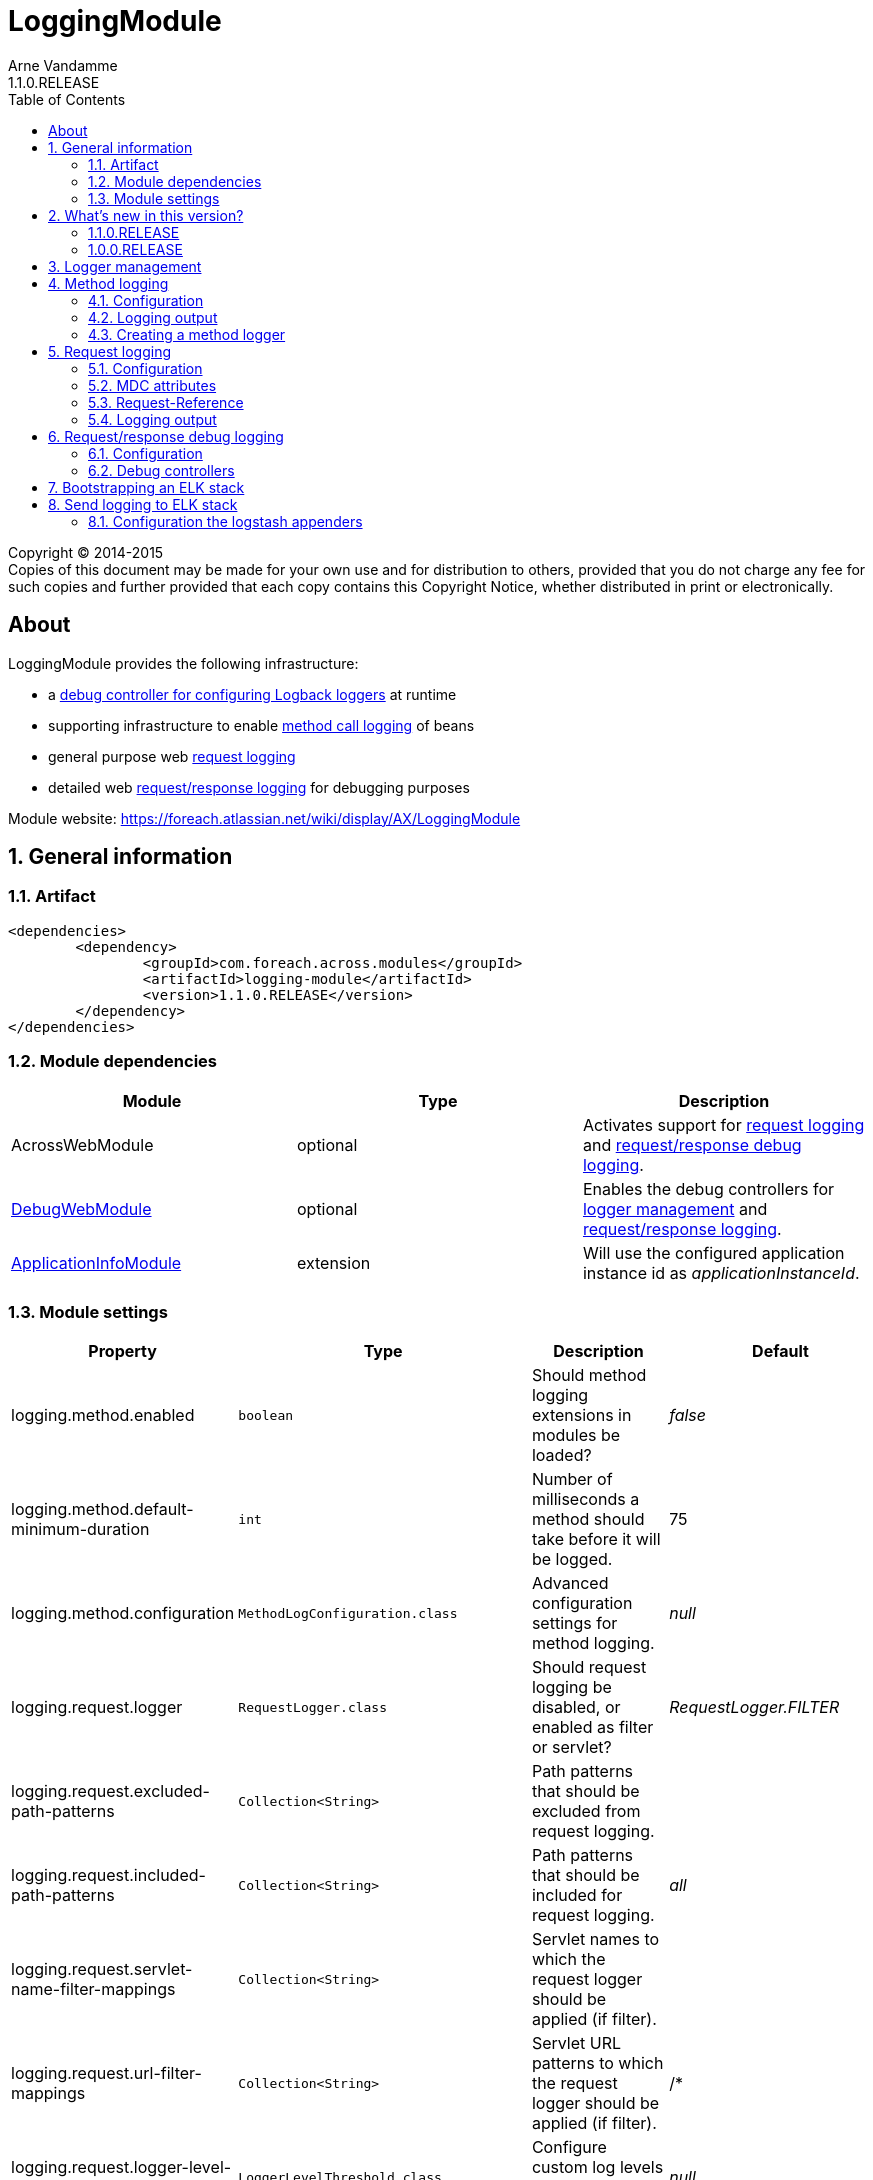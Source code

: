 = LoggingModule
Arne Vandamme
1.1.0.RELEASE
:toc: left
:sectanchors:
:module-version: 1.1.0.RELEASE
:module-name: LoggingModule
:module-artifact: logging-module
:module-url: https://foreach.atlassian.net/wiki/display/AX/LoggingModule
:debug-web-module-url: https://foreach.atlassian.net/wiki/display/AX/DebugWebModule
:application-info-module-url: https://foreach.atlassian.net/wiki/display/AX/ApplicationInfoModule
:logback-url: http://logback.qos.ch/

[copyright,verbatim]
--
Copyright (C) 2014-2015 +
[small]#Copies of this document may be made for your own use and for distribution to others, provided that you do not charge any fee for such copies and further provided that each copy contains this Copyright Notice, whether distributed in print or electronically.#
--

[abstract]
== About
{module-name} provides the following infrastructure:

 * a <<logger-management,debug controller for configuring Logback loggers>> at runtime
 * supporting infrastructure to enable <<method-logging,method call logging>> of beans
 * general purpose web <<request-logging,request logging>>
 * detailed web <<request-response-logging,request/response logging>> for debugging purposes

Module website: {module-url}

:numbered:
== General information

=== Artifact
[source,xml,indent=0]
[subs="verbatim,quotes,attributes"]
----
	<dependencies>
		<dependency>
			<groupId>com.foreach.across.modules</groupId>
			<artifactId>{module-artifact}</artifactId>
			<version>{module-version}</version>
		</dependency>
	</dependencies>
----

=== Module dependencies

|===
|Module |Type |Description

|AcrossWebModule
|optional
|Activates support for <<request-logging,request logging>> and <<request-response-logging,request/response debug logging>>.

|{debug-web-module-url}[DebugWebModule]
|optional
|Enables the debug controllers for <<logger-management,logger management>> and <<request-response-debug-controllers,request/response logging>>.

|{application-info-module-url}[ApplicationInfoModule]
|extension
|Will use the configured application instance id as _applicationInstanceId_.

|===

=== Module settings

|===
|Property |Type |Description |Default

|logging.method.enabled
|`boolean`
|Should method logging extensions in modules be loaded? +
|_false_

|logging.method.default-minimum-duration
|`int`
|Number of milliseconds a method should take before it will be logged.
|75

|logging.method.configuration
|`MethodLogConfiguration.class`
|Advanced configuration settings for method logging.
|_null_

|logging.request.logger
|`RequestLogger.class`
|Should request logging be disabled, or enabled as filter or servlet?
|_RequestLogger.FILTER_

|logging.request.excluded-path-patterns
|`Collection<String>`
|Path patterns that should be excluded from request logging.
|

|logging.request.included-path-patterns
|`Collection<String>`
|Path patterns that should be included for request logging.
|_all_

|logging.request.servlet-name-filter-mappings
|`Collection<String>`
|Servlet names to which the request logger should be applied (if filter).
|

|logging.request.url-filter-mappings
|`Collection<String>`
|Servlet URL patterns to which the request logger should be applied (if filter).
|/*

|logging.request.logger-level-threshold
|`LoggerLevelThreshold.class`
|Configure custom log levels depending on request duration.
|_null_

|logging.request.configuration
|`RequestLoggerConfiguration.class`
|Advanced configuration settings for request logging.
|_null_

|logging.request-response.enabled
|`boolean`
|Should request/response debug logging be possible?
|_false_

|logging.request-response.paused
|`boolean`
|Should request/response debug logging be paused?
|_false_

|logging.request-response.max-entries
|`int`
|Number of request/response log entries that should be kept in memory.
|100

|logging.request-response.excluded-path-patterns
|`Collection<String>`
|Path patterns that should be excluded from request/response logging.
| +++/debug/**+++,+++/across/**+++,+++/**/login+++

|logging.request-response.included-path-patterns
|`Collection<String>`
|Path patterns that should be included for request/response logging.
|_all_

|logging.request-response.servlet-name-filter-mappings
|`Collection<String>`
|Servlet names to which the request/response logger should be applied (if filter).
|

|logging.request-response.url-filter-mappings
|`Collection<String>`
|Servlet URL patterns to which the request/response logger should be applied (if filter).
|/*

|logging.request-response.configuration
|`RequestResponseLogConfiguration.class`
|Advanced configuration settings for request/response debug logging.
|_null_

|logging.logstash.server
|String
|The host and port of the Logstash server. E.g. localhost:5000
|

|logging.logstash.application
|String
|The name of the application that will be used for populating the application field within ElasticSearch
|

|===

== What's new in this version?
:numbered!:

=== 1.1.0.RELEASE
* switched to `@ConfigurationProperties` for settings - allow settings via application.properties
* request/response debug logging changes now also writes request parameters
** the logger is now paused by default (it has a performance impact when enabled)
** request parameters are now also returned (any parameter name containing _password_ will have its value masked)

=== 1.0.0.RELEASE
Initial public release available on http://search.maven.org/[Maven central].

:numbered:
[[logger-management]]
== Logger management
NOTE: Only available if {debug-web-module-url}[DebugWebModule] is present.

{module-name} adds a debug controller giving an overview of all {logback-url}[Logback] configured loggers and appenders.
 The log level for any logger can be changed at runtime.  The controller can be accessed through debug web menu
 item *Logging -> Logger overview*.

[[method-logging]]
== Method logging

{module-name} provides some basic infrastructure that allows other Across modules to enable method logging.  All method
 calls with a duration longer than a configured minimum will be logged.  Method logging is achieved by enhancing
 the beans using http://docs.spring.io/spring/docs/current/spring-framework-reference/html/aop.html[AOP].

If method logging is enabled, {module-name} will scan all other modules for an extension configuration class called
 `MethodLoggingConfiguration`.  This configuration class should be located in the *extensions* package relative to the module class.
 The configuration will usually provide a `MethodLogger` bean that extends `MethodLoggerAdapter`.
 Due to possible limitations of the proxying mechanism, it is the responsibility of the modules to define support
  for method logging.

Using method logging can be a useful alternative for finding performance bottlenecks if more specialized
 profiling tools are not available.

=== Configuration

Method logging must be activated when configuring the {module-name}.
Activating method logging will activate the module specific logging configurations.
Modules can define one or more `MethodLogger` instances reponsible for logging certain types of method calls (eg. repository calls).
Most modules create a single `MethodLogger` with the same name as the module itself.

.Example logging all methods with a duration of 75ms or more
[source,text,indent=0]
[subs="verbatim,quotes,attributes"]
----
logging.method.enabled=true
logging.method.default-minimum-duration=75
----

More advanced configuration can be done by manually setting an `MethodLogConfiguration` instance.
The `MethodLogConfiguration` allows you to configure the minimum duration for method calls on a global or per-`MethodLogger` level.

.Enabling method logging manually for all methods exceeding 15ms
[source,java,indent=0]
[subs="verbatim,quotes,attributes"]
----
LoggingModule loggingModule = new LoggingModule();
loggingModule.setProperty( LoggingModuleSettings.METHOD_LOG_ENABLED, true );
MethodLogConfiguration methodLogConfiguration = MethodLogConfiguration.all( 15 );
loggingModule.setProperty( LoggingModuleSettings.METHOD_LOG_CONFIGURATION, methodLogConfiguration );
----

WARNING: Method logging has a performance impact and enabling global method logging with a very small minimum duration can result in huge log files on a busy system.

=== Logging output

A method log entry is a simple tab-separated log message sent to a http://www.slf4j.org/[SLF4J] logger.
The logger name is _com.foreach.across.modules.logging.method.MethodLogger_ suffixed with the method logger name (eg: _com.foreach.across.modules.logging.method.MethodLogger.MyModule_).

A tab-separated log message contains the following fields:

* Method level
* Method being executed
* Duration (ms)

NOTE: Using tab-separated output makes it very easy to import log-files for analysis in external tools like Microsoft Excel.

==== Method level

Method level attempts to give an indication about possible optimization targets.
A method level of 1 means this is the first logged method to exceed the minimum duration.
In other words: the method call is not composed of other methods that match the logging rules and have exceeded the minimum duration.
When investigating performance, the lowest method level calls are usually a good place to start.

The method level calculation is considered experimental.

==== Logback configuration

The following section provides a common {logback-url}[Logback] example for configuration of method logging, and the resulting output.

.Example logback configuration for method logging with request logging enabled
[source,xml,indent=0]
[subs="verbatim,quotes,attributes"]
----
<?xml version="1.0" encoding="UTF-8"?>
<configuration>
	<appender name="methods" class="ch.qos.logback.core.ConsoleAppender">
		<encoder>
			<pattern>%d{ISO8601}\t[%X{requestId}]\t%t\t%logger{0}\t%m%n</pattern>
		</encoder>
	</appender>

	<logger name="com.foreach.across.modules.logging.method.MethodLogger" level="info" additivity="false">
		<appender-ref ref="methods"/>
	</logger>
</configuration>
----

.Example log statement
[source,text,indent=0]
[subs="verbatim,quotes,attributes"]
----
2015-08-29 16:47:53,662	[3b0d69cb-9e99-4c02-ae44-65a192f0e0d9]	http-apr-8079-exec-6	MyModule	1	mymodule.services.SomeService.createItem	163
----

.Anatomy of the log statement
[cols="2*"]
|===

|*Timestamp*
|2015-08-29 16:47:53,662

|*Request id*
|3b0d69cb-9e99-4c02-ae44-65a192f0e0d9

|*Thread*
|http-apr-8079-exec-6

|*Logger*
|MyModule

|*Method level*
|1

|*Method*
|mymodule.services.SomeService.createItem

|*Duration*
|163

|===

=== Creating a method logger
A module can support method logging by providing an extension configuration called `MethodLoggingConfiguration`.
The configuration will only be loaded if method logging on the {module-name} is enabled.

Most often it is enough for a module to define a single `MethodLoggerAdapter` bean that defines all methods to be intercepted for logging.
The adapter class ensures that the {module-name} configuration features are supported and the log messages are in the right format.

.com.mymodule.extensions.MethodLoggingConfiguration
[source,java,indent=0]
[subs="verbatim,quotes,attributes"]
----
@Configuration
@EnableAspectJAutoProxy(proxyTargetClass = true)
@SuppressWarnings("unused")
public class MethodLoggingConfiguration
{
	@Bean
	public MethodExecutionLogger methodExecutionLogger() {
		return new MethodExecutionLogger();
	}

	@Aspect
	static class MethodExecutionLogger extends MethodLoggerAdapter
	{
		public MethodExecutionLogger() {
			super( MyModule.NAME );
		}

		@Around("serviceMethod() || repositoryMethod()")
		@Override
		protected Object proceedAndLogExecutionTime( ProceedingJoinPoint point ) throws Throwable {
			return super.proceedAndLogExecutionTime( point );
		}

		@Pointcut("execution(* com.mymodule.services..*.*(..))")
		public void serviceMethod() {
		}

		@Pointcut("execution(* com.mymodule.repositories..*.*(..))")
		public void repositoryMethod() {
		}
	}
}
----

[[request-logging]]
== Request logging
NOTE: Only available if AcrossWebModule is present.

In a web context the {module-name} will register a servlet filter that logs request information.
Every request will get a unique id assigned and attributes like the handler name, request url and request mapping will be logged if they can be determined.

=== Configuration

By default request logging for all requests is enabled through using a servlet filter.
This can be altered by setting the *logging.request.logger* property.

Additionally there are some properties to finetune the request logging, or you can create your own `RequestLoggerConfiguration` instance.
Advanced configuration can be used to specify:

* to which servlets the filter should apply (defaults to all)
* the path patterns that requests should match before they are logged
* the log level threshold that allows you to configure different log levels to be used when requests exceed certain durations

.Enabling request logging for all requests except static resources - through properties
[source,text,indent=0]
[subs="verbatim,quotes,attributes"]
----
logging.request.excluded-path-patterns=/across/**
----

.Enabling request logging for all requests except static resources - manually
[source,java,indent=0]
[subs="verbatim,quotes,attributes"]
----
LoggingModule loggingModule = new LoggingModule();
RequestLoggerConfiguration requestLoggerConfiguration = RequestLoggerConfiguration.allRequests();
requestLoggerConfiguration.setExcludedPathPatterns( Arrays.asList( "/across/**" ) );
loggingModule.setProperty( LoggingModuleSettings.REQUEST_LOGGER_CONFIGURATION, requestLoggerConfiguration );
----

WARNING: The `RequestLogger.INTERCEPTOR` option can be used to enable request logging without the use of the servlet filter.
  Though it still works, this option is no longer actively supported.

=== MDC attributes
The `RequestLoggerFilter` adds two attributes to the http://logback.qos.ch/manual/mdc.html[MDC]:

requestId::
A generated id that uniquely identifies the request.  By adding the _requestId_ to every log appender, log statements can be traced back to a specific request.

applicationInstanceId::
A configured value identifying the application instance.  Only if the {application-info-module-url}[ApplicationInfoModule] is active.

=== Request-Reference
The unique _requestId_ is added to every response as a *Request-Reference* header.

=== Logging output

A request log entry is a tab-separated log message sent to the http://www.slf4j.org/[SLF4J] logger named `com.foreach.across.modules.logging.request.RequestLogger`.
The tab-separated log message contains the following fields:

 * Remote address
 * HTTP method
 * URL
 * Servlet path
 * Best matching request mapping
 * Handler name
 * View name
 * HTTP status code
 * Duration (ms)

Depending on the application configuration or type of request, certain fields might not be available.
In that case a field-dependent default value (either empty, _0_ or _null_) will be output, but the position of the field will always exist so tab-based parsing does not fail.

==== Logback configuration

The following section provides a common {logback-url}[Logback] example for configuration of request logging, and the resulting output.

.Example logback configuration for request logging
[source,xml,indent=0]
[subs="verbatim,quotes,attributes"]
----
<?xml version="1.0" encoding="UTF-8"?>
<configuration>
	<appender name="pages" class="ch.qos.logback.core.ConsoleAppender">
		<encoder>
			<pattern>%d{ISO8601}\t[%X{requestId}]\t%t\t%level\t%m%n</pattern>
		</encoder>
	</appender>

	<logger name="com.foreach.across.modules.logging.request.RequestLogger" level="debug" additivity="false">
		<appender-ref ref="pages"/>
	</logger>
</configuration>
----

.Example log statement
[source,text,indent=0]
[subs="verbatim,quotes,attributes"]
----
2015-11-02 12:58:15,212	[5f18be5e-5b64-4c3a-9843-740f16c32641]	http-apr-8080-exec-4	DEBUG	127.0.0.1	GET	http://localhost:8080/logging/debug/across/browser/info/0	/debug/across/browser/info/0	/debug/across/browser/info/{index}	AcrossInfoController.showContextInfo(List,int,Model)	th/debugweb/layouts/acrossBrowser	200	784
----

.Anatomy of the log statement
[cols="2*"]
|===

|*Timestamp*
|2015-11-02 12:58:15,212

|*Request id*
|5f18be5e-5b64-4c3a-9843-740f16c32641

|*Thread*
|http-apr-8080-exec-4

|*Log level*
|DEBUG

|*Remote address*
|127.0.0.1

|*HTTP method*
|GET

|*Request URL*
|http://localhost:8080/logging/debug/across/browser/info/0

|*Servlet path*
|/debug/across/browser/info/0

|*Request mapping*
|/debug/across/browser/info/{index}

|*Handler name*
|AcrossInfoController.showContextInfo(List,int,Model)

|*View name*
|th/debugweb/layouts/acrossBrowser

|*HTTP status code*
|200

|*Duration*
|784

|===

[[request-response-logging]]
== Request/response debug logging
NOTE: Only available if AcrossWebModule is present.

{module-name} also supports a detailed request/response logging for debugging purposes.
It can be used to log the full request and response, including body and headers.
Request/response debug logging will wrap the incoming request and outgoing response.

WARNING: Using the request/response debug logging has a negative impact on performance and can cause side effects in rare cases.
Use it only for temporary debugging of specific requests, preferably in a non-production environment.

{module-name} comes with a set of debug controllers that allow you to view the logs and change the logging settings for specific request paths.

=== Configuration

Before request/response logging is possible, it should first be enabled (*logging.requestResponse.enabled* property).

If request/response logging is enabled, it can still be either _active_ or _paused_.
If logging is not active, no data will be stored and requests/responses will not be wrapped, performance impact will be negligable.
The active state can be controlled through the *logging.requestResponse.paused* property or at runtime via the <<request-response-debug-controllers,debug controllers>>.

Configuration of request/response logging can be done through properties.

.Activating request/response logging
[source,text,indent=0]
[subs="verbatim,quotes,attributes"]
----
logging.request-response.enabled=true
----

Different properties allow you to customize parameters like maximum log entries to keep (defaults to 100), or the paths to include for logging.
More advanced configuration can be done through specifying a `RequestResponseLogConfiguration` instance (*logging.requestResponse.configuration* property).

Additional configuration options include:

* to which servlets the filter should apply (defaults to all)
* the path patterns that requests should match before they are logged

If {debug-web-module-url}[DebugWebModule] is present, the <<request-response-debug-controllers,debug controllers>> allow runtime modifications of the path patterns as well.

.Enabling request/response logging for all api requests
[source,java,indent=0]
[subs="verbatim,quotes,attributes"]
----
LoggingModule loggingModule = new LoggingModule();
loggingModule.setProperty( LoggingModuleSettings.REQUEST_RESPONSE_LOG_ENABLED, true );
RequestResponseLogConfiguration logConfiguration = new RequestResponseLogConfiguration();
logConfiguration.setIncludedPathPatterns( Arrays.asList( "/api/**" ) );
loggingModule.setProperty( LoggingModuleSettings.REQUEST_RESPONSE_LOG_CONFIGURATION, logConfiguration );
----

[[request-response-debug-controllers]]
=== Debug controllers
NOTE: Only available if {debug-web-module-url}[DebugWebModule] is present.

If request/response debug logging is enabled, {module-name} adds a subsection *Request - response* to the *Logging* section.
The *Settings* controller allows you to update the path settings that requests should match before their details are logged.
The *Overview* controller allows you to pause/activate the logging, as well as browse all log entries.

[[logging-elk]]
== Bootstrapping an ELK stack
====
Using this setup for providing an ELK stack is written for small applications.
If expect lots of logging, setup a custom ElasticSearch cluster yourself.
====
You can use the link:logging-module-test-web/docker/docker-compose.yml[docker-compose.yml] file for bootstrapping an ELK stack.

This wil bootstrap 3 Docker containers:

* ElasticSearch: official ElasticSearch image from ElasticSearch
* Kibana: official Kibana image from ElasticSearch
* Logstash: custom Logstash image.
This one extends the official Logstash image with a custom link:logging-module-test-web/docker/logstash/logback.conf[logback.conf].
This logback.conf uses different ports to distinguish different environments.
Also It is possible te enable plugins in this Dockerfile.

== Send logging to ELK stack
The logging module provides an easy way to send yours to logstash. This can be done by adding appenders
to your loggers in the logback configuration file. These appenders ensure that the right format is being
used so all fields are send to logstash correctly.

The logging module provides the following appenders that you can use to send your data to elastic search:

* elk-methods: This appender uses link:com.foreach.across.modules.logging.method.MethodLoggerJsonProvider[MethodLoggerProvider] to provide method, methodLevel and duration as fields for ElasticSearch.
* elk-requests: This appender uses  link:com.foreach.across.modules.logging.request.RequestLoggerJsonProvider[RequestLoggerJsonProvider] to provide additional fields like remoteAddress, url and status for ElasticSearch.
* elk-hikari: This appender uses link:com.foreach.across.modules.logging.request.HikariLoggerJsonProvider[HikariLoggerJsonProvider] to provide the state of the Hikari Connection pool as fields for ElasticSearch.
These fields include: total, active, idle and waiting connections.
* elk-errors: This appender is configured with a `ThresholdFilter` so only logs of level *ERROR* are allowed.

=== Configuration the logstash appenders
Before you can send your logs to logstash you need to set the logstash server & the application properties.

[subs="verbatim,quotes,attributes"]
----
logging.logstash.server
logging.logstash.application
----

Once the properties are set you can use the provided appenders to send your logs to logstash.
You can start using the provided appenders by including them in your logback.xml

[source,xml,indent=0]
[subs="verbatim,quotes,attributes"]
----
<include resource="elk-appenders.xml" />
----

You can then add these appenders to your configured loggers to forwards these to logstash.
An example to have your request logs forwarded to logstash:

[source,xml,indent=0]
[subs="verbatim,quotes,attributes"]
----
<logger name="com.foreach.across.modules.logging.method.MethodLogger" level="INFO" additivity="false">
    <appender-ref ref="elk-methods"/>
</logger>
<logger name="com.foreach.across.modules.logging.request.RequestLogger" level="OFF" additivity="false">
    <appender-ref ref="elk-requests"/>
</logger>
<logger name="com.zaxxer.hikari.pool.HikariPool" level="DEBUG" additivity="false" >
    <appender-ref ref="elk-hikari"/>
</logger>
<root level="INFO">
    <appender-ref ref="elk-errors"/>
</root>
----
